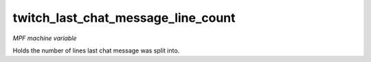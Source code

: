 twitch_last_chat_message_line_count
===================================

*MPF machine variable*

Holds the number of lines last chat message was split into.
